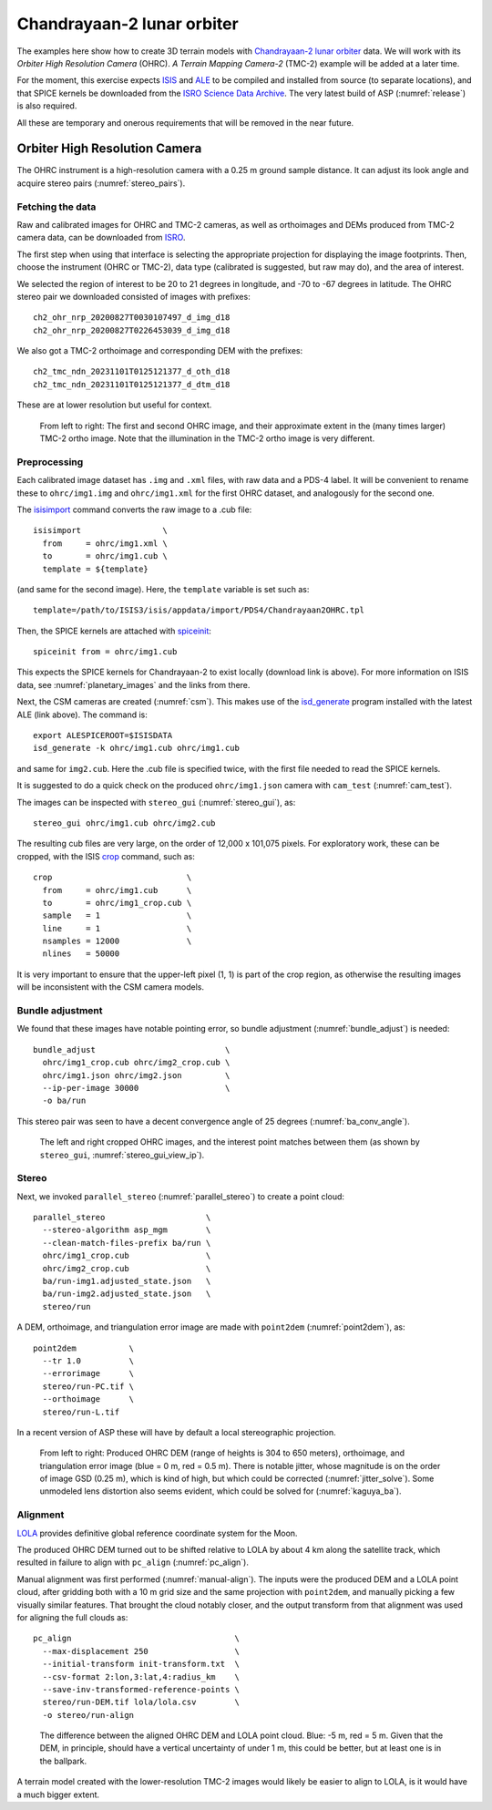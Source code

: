 .. _chandrayaan2:

Chandrayaan-2 lunar orbiter
---------------------------

The examples here show how to create 3D terrain models with `Chandrayaan-2 lunar
orbiter <https://en.wikipedia.org/wiki/Chandrayaan-2>`_ data. We will work with
its *Orbiter High Resolution Camera* (OHRC). *A Terrain Mapping Camera-2* (TMC-2)
example will be added at a later time.

For the moment, this exercise expects `ISIS <https://github.com/DOI-USGS/ISIS3>`_
and `ALE <https://github.com/DOI-USGS/ale>`_ to be compiled and installed from
source (to separate locations), and that SPICE kernels be downloaded from the `ISRO
Science Data Archive
<https://pradan.issdc.gov.in/ch2/protected/browse.xhtml?id=spice>`_. The very
latest build of ASP (:numref:`release`) is also required.

All these are temporary and onerous requirements that will be removed in the
near future.

Orbiter High Resolution Camera
~~~~~~~~~~~~~~~~~~~~~~~~~~~~~~

The OHRC instrument is a high-resolution camera with a 0.25 m ground sample distance.
It can adjust its look angle and acquire stereo pairs (:numref:`stereo_pairs`).

Fetching the data
^^^^^^^^^^^^^^^^^

Raw and calibrated images for OHRC and TMC-2 cameras, as well as orthoimages and
DEMs produced from TMC-2 camera data, can be downloaded from 
`ISRO <https://chmapbrowse.issdc.gov.in/>`_.

The first step when using that interface is selecting the appropriate projection
for displaying the image footprints. Then, choose the instrument (OHRC or
TMC-2), data type (calibrated is suggested, but raw may do), and the area of
interest. 

We selected the region of interest to be 20 to 21 degrees in longitude, and -70
to -67 degrees in latitude. The OHRC stereo pair we downloaded consisted of
images with prefixes::

	ch2_ohr_nrp_20200827T0030107497_d_img_d18
	ch2_ohr_nrp_20200827T0226453039_d_img_d18

We also got a TMC-2 orthoimage and corresponding DEM with the prefixes::

  ch2_tmc_ndn_20231101T0125121377_d_oth_d18
  ch2_tmc_ndn_20231101T0125121377_d_dtm_d18
    
These are at lower resolution but useful for context.

.. figure:: ../images/chandrayaan2_ohrc_tmc.png

  From left to right: The first and second OHRC image, and their approximate
  extent in the (many times larger) TMC-2 ortho image. Note that the illumination
  in the TMC-2 ortho image is very different.
  
Preprocessing
^^^^^^^^^^^^^

Each calibrated image dataset has ``.img`` and ``.xml`` files, with raw data and
a PDS-4 label. It will be convenient to rename these to ``ohrc/img1.img`` and
``ohrc/img1.xml`` for the first OHRC dataset, and analogously for the second
one.

The `isisimport <https://isis.astrogeology.usgs.gov/Application/presentation/Tabbed/isisimport/isisimport.html>`_ command converts the raw image to a .cub file::

    
    isisimport                 \
      from     = ohrc/img1.xml \
      to       = ohrc/img1.cub \
      template = ${template}

(and same for the second image). Here, the ``template`` variable is set such
as::

    template=/path/to/ISIS3/isis/appdata/import/PDS4/Chandrayaan2OHRC.tpl

Then, the SPICE kernels are attached with `spiceinit <https://isis.astrogeology.usgs.gov/Application/presentation/Tabbed/spiceinit/spiceinit.html>`_::

    spiceinit from = ohrc/img1.cub

This expects the SPICE kernels for Chandrayaan-2 to exist locally (download link
is above). For more information on ISIS data, see :numref:`planetary_images` and the
links from there. 

Next, the CSM cameras are created (:numref:`csm`). This makes use of the `isd_generate <https://astrogeology.usgs.gov/docs/getting-started/using-ale/isd-generate/>`_ program installed with the latest ALE (link above). The command is::

    export ALESPICEROOT=$ISISDATA
    isd_generate -k ohrc/img1.cub ohrc/img1.cub 

and same for ``img2.cub``. Here the .cub file is specified twice, with the
first file needed to read the SPICE kernels.

It is suggested to do a quick check on the produced ``ohrc/img1.json`` camera
with ``cam_test`` (:numref:`cam_test`).

The images can be inspected with ``stereo_gui`` (:numref:`stereo_gui`), as::

  stereo_gui ohrc/img1.cub ohrc/img2.cub
  
The resulting cub files are very large, on the order of 12,000 x 101,075 pixels.
For exploratory work, these can be cropped, with the ISIS `crop
<https://isis.astrogeology.usgs.gov/Application/presentation/Tabbed/crop/crop.html>`_
command, such as::

    crop                            \
      from     = ohrc/img1.cub      \
      to       = ohrc/img1_crop.cub \
      sample   = 1                  \
      line     = 1                  \
      nsamples = 12000              \
      nlines   = 50000

It is very important to ensure that the upper-left pixel (1, 1) is part of the
crop region, as otherwise the resulting images will be inconsistent with the CSM
camera models.

Bundle adjustment
^^^^^^^^^^^^^^^^^

We found that these images have notable pointing error, so bundle adjustment
(:numref:`bundle_adjust`) is needed::

    bundle_adjust                           \
      ohrc/img1_crop.cub ohrc/img2_crop.cub \
      ohrc/img1.json ohrc/img2.json         \
      --ip-per-image 30000                  \
      -o ba/run

This stereo pair was seen to have a decent convergence angle of 25 degrees
(:numref:`ba_conv_angle`).

.. figure:: ../images/chandrayaan2_ohrc_interest_points.png

  The left and right cropped OHRC images, and the interest point matches between
  them (as shown by ``stereo_gui``, :numref:`stereo_gui_view_ip`).

Stereo
^^^^^^

Next, we invoked ``parallel_stereo`` (:numref:`parallel_stereo`) to create a point cloud::

    parallel_stereo                     \
      --stereo-algorithm asp_mgm        \
      --clean-match-files-prefix ba/run \
      ohrc/img1_crop.cub                \
      ohrc/img2_crop.cub                \
      ba/run-img1.adjusted_state.json   \
      ba/run-img2.adjusted_state.json   \
      stereo/run

A DEM, orthoimage, and triangulation error image are made with ``point2dem``
(:numref:`point2dem`), as::

    point2dem           \
      --tr 1.0          \
      --errorimage      \
      stereo/run-PC.tif \
      --orthoimage      \
      stereo/run-L.tif 
      
In a recent version of ASP these will have by default a local stereographic
projection.

.. figure:: ../images/chandrayaan2_ohrc_dem_ortho_err.png

  From left to right: Produced OHRC DEM (range of heights is 304 to 650 meters),
  orthoimage, and triangulation error image (blue = 0 m, red = 0.5 m). There is
  notable jitter, whose magnitude is on the order of image GSD (0.25 m), which
  is kind of high, but which could be corrected (:numref:`jitter_solve`). Some
  unmodeled lens distortion also seems evident, which could be solved for
  (:numref:`kaguya_ba`). 

Alignment
^^^^^^^^^

`LOLA <https://ode.rsl.wustl.edu/moon/lrololadataPointSearch.aspx>`_ 
provides definitive global reference coordinate system for the Moon.

The produced OHRC DEM turned out to be shifted relative to LOLA by about 4 km
along the satellite track, which resulted in failure to align with ``pc_align``
(:numref:`pc_align`).

Manual alignment was first performed (:numref:`manual-align`). The inputs were
the produced DEM and a LOLA point cloud, after gridding both with a 10 m grid size
and the same projection with ``point2dem``, and manually picking a few
visually similar features. That brought the cloud notably closer, and the output
transform from that alignment was used for aligning the full clouds as::

    pc_align                                  \
      --max-displacement 250                  \
      --initial-transform init-transform.txt  \
      --csv-format 2:lon,3:lat,4:radius_km    \
      --save-inv-transformed-reference-points \
      stereo/run-DEM.tif lola/lola.csv        \
      -o stereo/run-align 

.. figure:: ../images/chandrayaan2_ohrc_lola.png

  The difference between the aligned OHRC DEM and LOLA point cloud. Blue: -5 m,
  red = 5 m. Given that the DEM, in principle, should have a vertical
  uncertainty of under 1 m, this could be better, but at least one is in the
  ballpark.

A terrain model created with the lower-resolution TMC-2 images would likely be
easier to align to LOLA, is it would have a much bigger extent. 
